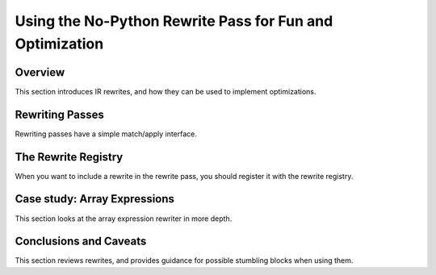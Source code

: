 =========================================================
Using the No-Python Rewrite Pass for Fun and Optimization
=========================================================

Overview
========

This section introduces IR rewrites, and how they can be used to
implement optimizations.


Rewriting Passes
================

Rewriting passes have a simple match/apply interface.


The Rewrite Registry
====================

When you want to include a rewrite in the rewrite pass, you should
register it with the rewrite registry.


Case study: Array Expressions
=============================

This section looks at the array expression rewriter in more depth.


Conclusions and Caveats
=======================

This section reviews rewrites, and provides guidance for possible
stumbling blocks when using them.
